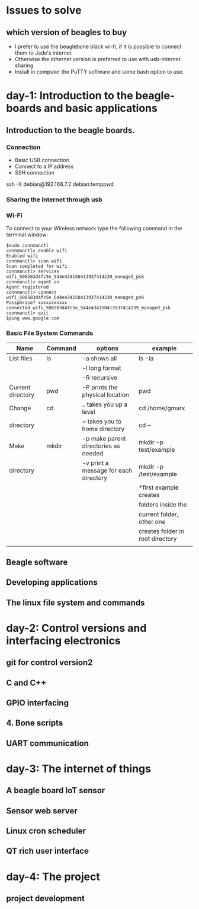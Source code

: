 * Issues to solve 
** which version of beagles to buy
- I prefer to use the beaglebone black wi-fi, if it is possible to connect them to Jade's internet
- Otherwise the ethernet version is preferred to use with usb-internet sharing
- Install in computer the PuTTY software and some bash option to use. 
* day-1: Introduction to the beagle-boards and basic applications
** Introduction  to the beagle boards. 
*** Connection  
    + Basic USB connection
    + Connect to a IP address
    + SSH connection 
    ssh -X debian@192.168.7.2
    debian:temppwd
*** Sharing the internet through usb 
*** Wi-Fi
To connect to your Wireless network type the following command in the terminal window:
#+begin_src
$sudo connmanctl
connmanctl> enable wifi
Enabled wifi
connmanctl> scan wifi
Scan completed for wifi
connmanctl> services
wifi_506583d4fc5e_544e434150413937414239_managed_psk
connmanctl> agent on
Agent registered
connmanctl> connect wifi_506583d4fc5e_544e434150413937414239_managed_psk
Passphrase? xxxxxxxxxxx
connected wifi_506583d4fc5e_544e434150413937414239_managed_psk
connmanctl> quit
$ping www.google.com
#+end_src
*** Basic File System Commands

| Name              | Command | options                               | example                          |
|-------------------+---------+---------------------------------------+----------------------------------|
| List files        | ls      | -a shows all                          | ls -la                           |
|                   |         | -l long format                        |                                  |
|                   |         | -R recursive                          |                                  |
|-------------------+---------+---------------------------------------+----------------------------------|
| Current directory | pwd     | -P prints the physical location       | pwd                              |
|-------------------+---------+---------------------------------------+----------------------------------|
| Change            | cd      | ..  takes you up a level              | cd /home/gmarx                   |
| directory         |         | ~   takes you to home directory       | cd ~                             |
|-------------------+---------+---------------------------------------+----------------------------------|
| Make              | mkdir   | -p make parent directories as needed  | mkdir -p test/example            |
| directory         |         | -v print a message for each directory | mkdir -p /test/example           |
|                   |         |                                       | *first example creates           |
|                   |         |                                       | folders inside the               |
|                   |         |                                       | current folder, other one        |
|                   |         |                                       | creates folder in root directory |
|-------------------+---------+---------------------------------------+----------------------------------|
|                   |         |                                       |                                  |


** Beagle software
** Developing applications
** The linux file system and commands
* day-2: Control versions and interfacing electronics
** git for control version2
** C and C++
** GPIO interfacing
** 4. Bone scripts
** UART communication
* day-3: The internet of things
** A beagle board IoT sensor
** Sensor web server
** Linux cron scheduler
** QT rich user interface
* day-4: The project
** project development
